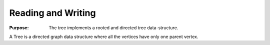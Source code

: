 .. _container_algo_readwrite:

===================
Reading and Writing
===================

:Purpose:
    The tree implements a rooted and directed tree data-structure.

A Tree is a directed graph data structure where all the vertices
have only one parent vertex.







